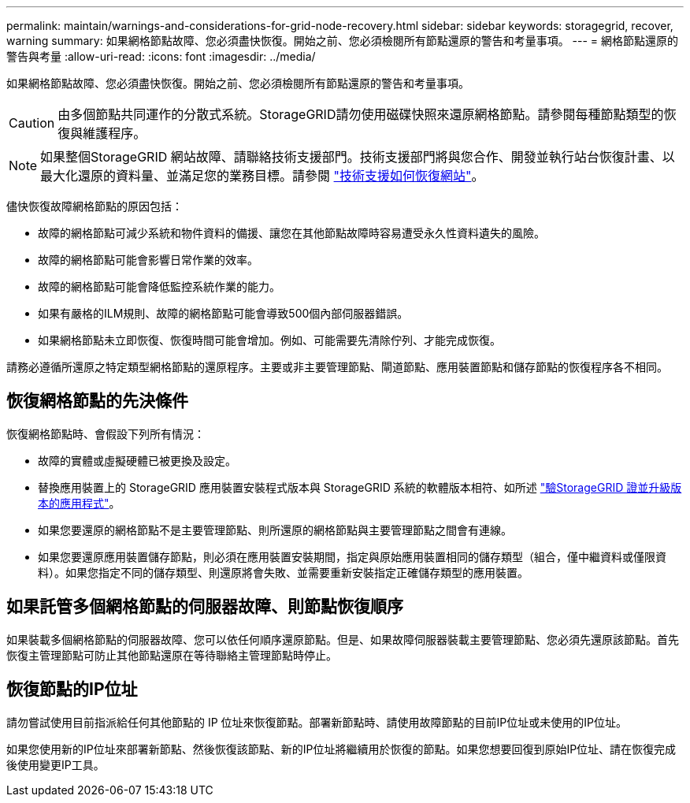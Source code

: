 ---
permalink: maintain/warnings-and-considerations-for-grid-node-recovery.html 
sidebar: sidebar 
keywords: storagegrid, recover, warning 
summary: 如果網格節點故障、您必須盡快恢復。開始之前、您必須檢閱所有節點還原的警告和考量事項。 
---
= 網格節點還原的警告與考量
:allow-uri-read: 
:icons: font
:imagesdir: ../media/


[role="lead"]
如果網格節點故障、您必須盡快恢復。開始之前、您必須檢閱所有節點還原的警告和考量事項。


CAUTION: 由多個節點共同運作的分散式系統。StorageGRID請勿使用磁碟快照來還原網格節點。請參閱每種節點類型的恢復與維護程序。


NOTE: 如果整個StorageGRID 網站故障、請聯絡技術支援部門。技術支援部門將與您合作、開發並執行站台恢復計畫、以最大化還原的資料量、並滿足您的業務目標。請參閱 link:how-site-recovery-is-performed-by-technical-support.html["技術支援如何恢復網站"]。

儘快恢復故障網格節點的原因包括：

* 故障的網格節點可減少系統和物件資料的備援、讓您在其他節點故障時容易遭受永久性資料遺失的風險。
* 故障的網格節點可能會影響日常作業的效率。
* 故障的網格節點可能會降低監控系統作業的能力。
* 如果有嚴格的ILM規則、故障的網格節點可能會導致500個內部伺服器錯誤。
* 如果網格節點未立即恢復、恢復時間可能會增加。例如、可能需要先清除佇列、才能完成恢復。


請務必遵循所還原之特定類型網格節點的還原程序。主要或非主要管理節點、閘道節點、應用裝置節點和儲存節點的恢復程序各不相同。



== 恢復網格節點的先決條件

恢復網格節點時、會假設下列所有情況：

* 故障的實體或虛擬硬體已被更換及設定。
* 替換應用裝置上的 StorageGRID 應用裝置安裝程式版本與 StorageGRID 系統的軟體版本相符、如所述 https://docs.netapp.com/us-en/storagegrid-appliances/installconfig/verifying-and-upgrading-storagegrid-appliance-installer-version.html["驗StorageGRID 證並升級版本的應用程式"^]。
* 如果您要還原的網格節點不是主要管理節點、則所還原的網格節點與主要管理節點之間會有連線。
* 如果您要還原應用裝置儲存節點，則必須在應用裝置安裝期間，指定與原始應用裝置相同的儲存類型（組合，僅中繼資料或僅限資料）。如果您指定不同的儲存類型、則還原將會失敗、並需要重新安裝指定正確儲存類型的應用裝置。




== 如果託管多個網格節點的伺服器故障、則節點恢復順序

如果裝載多個網格節點的伺服器故障、您可以依任何順序還原節點。但是、如果故障伺服器裝載主要管理節點、您必須先還原該節點。首先恢復主管理節點可防止其他節點還原在等待聯絡主管理節點時停止。



== 恢復節點的IP位址

請勿嘗試使用目前指派給任何其他節點的 IP 位址來恢復節點。部署新節點時、請使用故障節點的目前IP位址或未使用的IP位址。

如果您使用新的IP位址來部署新節點、然後恢復該節點、新的IP位址將繼續用於恢復的節點。如果您想要回復到原始IP位址、請在恢復完成後使用變更IP工具。
